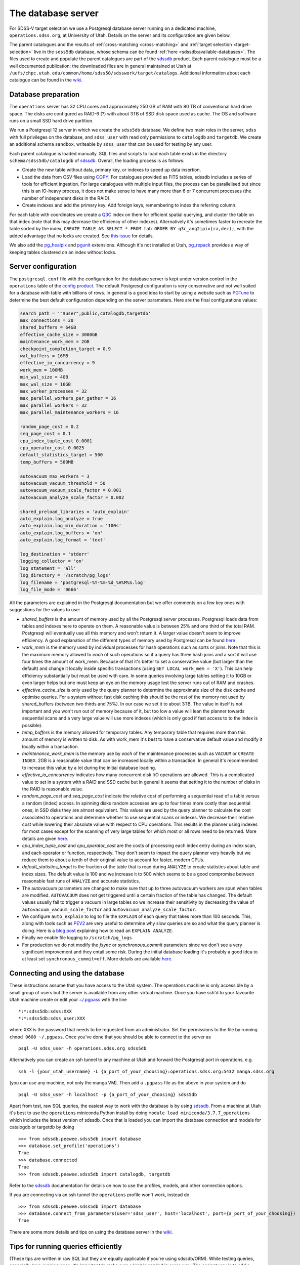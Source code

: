 
.. _database-server:

The database server
===================

For SDSS-V target selection we use a Postgresql database server running on a dedicated machine, ``operations.sdss.org``, at University of Utah. Details on the server and its configuration are given below.

The parent catalogues and the results of :ref:`cross-matching <cross-matching>` and :ref:`target selection <target-selection>` live in the ``sdss5db`` database, whose schema can be found :ref:`here <sdssdb:available-databases>`. The files used to create and populate the parent catalogues are part of the `sdssdb <https://github.com/sdss/sdssdb>`_ product. Each parent catalogue must be a well documented publication; the downloaded files are in general maintained at Utah at ``/uufs/chpc.utah.edu/common/home/sdss50/sdsswork/target/catalogs``. Additional information about each catalogue can be found in the `wiki <https://wiki.sdss.org/x/Y4DzAQ>`__.

Database preparation
--------------------

The ``operations`` server has 32 CPU cores and approximately 250 GB of RAM with 80 TB of conventional hard drive space. The disks are configured as RAID-6 (?) with about 3TB of SSD disk space used as cache. The OS and software runs on a small SSD hard drive partition.

We run a Postgresql 12 server in which we create the ``sdss5db`` database. We define two main roles in the server, ``sdss`` with full privileges on the database, and ``sdss_user`` with read only permissions to ``catalogdb`` and ``targetdb``. We create an additional schema ``sandbox``, writeable by ``sdss_user`` that can be used for testing by any user.

Each parent catalogue is loaded manually. SQL files and scripts to load each table exists in the directory ``schema/sdss5db/catalogdb`` of sdssdb_. Overall, the loading process is as follows:

- Create the new table without data, primary key, or indexes to speed up data insertion.
- Load the data from CSV files using `COPY <https://www.postgresql.org/docs/12/sql-copy.html>`__. For catalogues provided as FITS tables, sdssdb includes a series of tools for efficient ingestion. For large catalogues with multiple input files, the process can be parallelised but since this is an IO-heavy process, it does not make sense to have many more than 6 or 7 concurrent processes (the number of independent disks in the RAID).
- Create indexes and add the primary key. Add foreign keys, remembering to index the referring column.

For each table with coordinates we create a `Q3C <https://github.com/segasai/q3c>`__ index on them for efficient spatial querying, and cluster the table on that index (note that this may decrease the efficiency of other indexes). Alternatively it's sometimes faster to recreate the table sorted by the index, ``CREATE TABLE AS SELECT * FROM tab ORDER BY q3c_ang2ipix(ra,dec);``, with the added advantage that no locks are created. See `this issue <https://github.com/segasai/q3c/issues/24#issuecomment-610716846>`__ for details.

We also add the `pg_healpix <https://github.com/segasai/pg_healpix>`__ and `pgunit <https://github.com/petere/pguint>`__ extensions. Although it's not installed at Utah, `pg_repack <https://github.com/reorg/pg_repack>`__ provides a way of keeping tables clustered on an index without locks.

Server configuration
--------------------

The ``postgresql.conf`` file with the configuration for the database server is kept under version control in the ``operations`` table of the `config product <https://github.com/sdss/config>`__. The default Postgresql configuration is very conservative and not well suited for a database with table with billions of rows. In general is a good idea to start by using a website such as `PGTune <https://pgtune.leopard.in.ua/>`__ to determine the best default configuration depending on the server parameters. Here are the final configurations values:

.. code-block:: text

    search_path = '"$user",public,catalogdb,targetdb'
    max_connections = 20
    shared_buffers = 64GB
    effective_cache_size = 3000GB
    maintenance_work_mem = 2GB
    checkpoint_completion_target = 0.9
    wal_buffers = 16MB
    effective_io_concurrency = 9
    work_mem = 100MB
    min_wal_size = 4GB
    max_wal_size = 16GB
    max_worker_processes = 32
    max_parallel_workers_per_gather = 16
    max_parallel_workers = 32
    max_parallel_maintenance_workers = 16

    random_page_cost = 0.2
    seq_page_cost = 0.1
    cpu_index_tuple_cost 0.0001
    cpu_operator_cost 0.0025
    default_statistics_target = 500
    temp_buffers = 500MB

    autovacuum_max_workers = 3
    autovacuum_vacuum_threshold = 50
    autovacuum_vacuum_scale_factor = 0.001
    autovacuum_analyze_scale_factor = 0.002

    shared_preload_libraries = 'auto_explain'
    auto_explain.log_analyze = true
    auto_explain.log_min_duration = '100s'
    auto_explain.log_buffers = 'on'
    auto_explain.log_format = 'text'

    log_destination = 'stderr'
    logging_collector = 'on'
    log_statement = 'all'
    log_directory = '/scratch/pg_logs'
    log_filename = 'postgresql-%Y-%m-%d_%H%M%S.log'
    log_file_mode = '0666'

All the parameters are explained in the Postgresql documentation but we offer comments on a few key ones with suggestions for the values to use:

- *shared_buffers* is the amount of memory used by all the Postgresql server processes. Postgresql loads data from tables and indexes here to operate on them. A reasonable value is between 25% and one third of the total RAM. Postgresql will eventually use all this memory and won't return it. A larger value doesn't seem to improve efficiency. A good explanation of the different types of memory used by Postgresql can be found `here <https://severalnines.com/database-blog/architecture-and-tuning-memory-postgresql-databases>`__

- *work_mem* is the memory used by individual processes for hash operations such as sorts or joins. Note that this is the maximum memory allowed to *each* of such operations so if a query has three hash joins and a sort it will use four times the amount of work_mem. Because of that it's better to set a conservative value (but larger than the default) and change it locally inside specific transactions (using ``SET LOCAL work_mem = 'X'``). This can help efficiency substantially but must be used with care. In some queries involving large tables setting it to 10GB or even larger helps but one must keep an eye on the memory usage lest the server runs out of RAM and crashes.

- *effective_cache_size* is only used by the query planner to determine the approximate size of the disk cache and optimise queries. For a system without fast disk caching this should be the rest of the memory not used by shared_buffers (between two thirds and 75%). In our case we set it to about 3TB. The value in itself is not important and you won't run out of memory because of it, but too low a value will lean the planner towards sequential scans and a very large value will use more indexes (which is only good if fast access to to the index is possible).

- *temp_buffers* is the memory allowed for temporary tables. Any temporary table that requires more than this amount of memory is written to disk. As with work_mem it's best to have a conservative default value and modify it locally within a transaction.

- *maintenance_work_mem* is the memory use by *each* of the maintenance processes such as ``VACUUM`` or ``CREATE INDEX``. 2GB is a reasonable value that can be increased locally within a transaction. In general it's recommended to increase this value by a lot during the initial database loading.

- *effective_io_concurrency* indicates how many concurrent disk I/O operations are allowed. This is a complicated value to set in a system with a RAID and SSD cache but in general it seems that setting it to the number of disks in the RAID is reasonable value.

- *random_page_cost* and *seq_page_cost* indicate the relative cost of performing a sequential read of a table versus a random (index) access. In spinning disks random accesses are up to four times more costly than sequential ones; in SSD disks they are almost equivalent. This values are used by the query planner to calculate the cost associated to operations and determine whether to use sequential scans or indexes. We decrease their relative cost while lowering their absolute value with respect to CPU operations. This results in the planner using indexes for most cases except for the scanning of very large tables for which most or all rows need to be returned. More details are given `here <https://www.postgresql.org/docs/current/runtime-config-query.html>`__.

- *cpu_index_tuple_cost* and *cpu_operator_cost* are the costs of processing each index entry during an index scan, and each operator or function, respectively. They don't seem to impact the query planner very heavily but we reduce them to about a tenth of their original value to account for faster, modern CPUs.

- *default_statistics_target* is the fraction of the table that is read during ``ANALYZE`` to create statistics about table and index sizes. The default value is 100 and we increase it to 500 which seems to be a good compromise between reasonable fast runs of ``ANALYZE`` and accurate statistics.

- The autovacuum parameters are changed to make sure that up to three autovacuum workers are spun when tables are modified. ``AUTOVACUUM`` does not get triggered until a certain fraction of the table has changed. The default values usually fail to trigger a vacuum in large tables so we increase their sensitivity by decreasing the value of ``autovacuum_vacuum_scale_factor`` and ``autovacuum_analyze_scale_factor``.

- We configure ``auto_explain`` to log to file the ``EXPLAIN`` of each query that takes more than 100 seconds. This, along with tools such as `PEV2 <https://dalibo.github.io/pev2/#/>`__ are very useful to determine why slow queries are so and what the query planner is doing. Here is a `blog post <https://www.depesz.com/2013/04/16/explaining-the-unexplainable/>`__ explaining how to read an ``EXPLAIN ANALYZE``.

- Finally we enable file logging to ``/scratch/pg_logs``.

- For production we do not modify the *fsync* or *synchronous_commit* parameters since we don't see a very significant improvement and they entail some risk. During the initial database loading it's probably a good idea to at least set ``synchronous_commit=off``. More details are available `here <https://www.postgresql.org/docs/12/runtime-config-wal.html#RUNTIME-CONFIG-WAL-ARCHIVING>`__.

Connecting and using the database
---------------------------------

These instructions assume that you have access to the Utah system. The operations machine is only accessible by a small group of users but the server is available from any other virtual machine. Once you have ssh'd to your favourite Utah machine create or edit your `~/.pgpass <https://www.postgresql.org/docs/12/libpq-pgpass.html>`__ with the line ::

    *:*:sdss5db:sdss:XXX
    *:*:sdss5db:sdss_user:XXX

where ``XXX`` is the password that needs to be requested from an administrator. Set the permissions to the file by running ``chmod 0600 ~/.pgpass``. Once you've done that you should be able to connect to the server as ::

    psql -U sdss_user -h operations.sdss.org sdss5db

Alternatively you can create an ssh tunnel to any machine at Utah and forward the Postgresql port in operations, e.g. ::

    ssh -l {your_utah_username} -L {a_port_of_your_choosing}:operations.sdss.org:5432 manga.sdss.org

(you can use any machine, not only the manga VM). Then add a ``.pgpass`` file as the above in your system and do ::

    psql -U sdss_user -h localhost -p {a_port_of_your_choosing} sdss5db

Apart from test, raw SQL queries, the easiest way to work with the database is by using sdssdb_. From a machine at Utah it's best to use the ``operations`` miniconda Python install by doing ``module load miniconda/3.7.7_operations`` which includes the latest version of sdssdb. Once that is loaded you can import the database connection and models for catalogdb or targetdb by doing ::

    >>> from sdssdb.peewee.sdss5db import database
    >>> database.set_profile('operations')
    True
    >>> database.connected
    True
    >>> from sdssdb.peewee.sdss5db import catalogdb, targetdb

Refer to the sdssdb_ documentation for details on how to use the profiles, models, and other connection options.

If you are connecting via an ssh tunnel the ``operations`` profile won't work, instead do ::

    >>> from sdssdb.peewee.sdss5db import database
    >>> database.connect_from_parameters(user='sdss_user', host='localhost', port={a_port_of_your_choosing})
    True

There are some more details and tips on using the database server in the `wiki <https://wiki.sdss.org/x/oIBsAw>`__.

Tips for running queries efficiently
------------------------------------

(These tips are written in raw SQL but they are equally applicable if you're using sdssdb/ORM). While testing queries, especially long-running ones, it's important to make sure a limit is applied in some way. The easiest way is to add a ``LIMIT`` to the query to return only the first N results (make sure to order your query if you want the results to be reproducible). For example:

.. code-block:: postgresql

    SELECT * FROM catalog c
        INNER JOIN catalog_to_tic_v8 ctic USING (catalogid)
        INNER JOIN tic_v8 tic ON tic.id = ctic.target_id
        INNER JOIN gaia_dr2_source gaia ON gaia.source_id = tic.gaia_int
    WHERE gaia.parallax < 0.5
    ORDER BY gaia.parallax DESC
    LIMIT 100;

will return the catalog information for the 100 Gaia targets with the largest parallaxes as long as those are < 0.5. This query runs in ~20s while the query without the ``LIMIT`` could take more than one hour. You can also use aggregate functions such as ``COUNT(*)`` to get statistics from your queries.

Alternatively, it's possible to limit your query by doing a radial query:

.. code-block:: postgresql

    SELECT * FROM catalog c
        INNER JOIN catalog_to_tic_v8 ctic USING (catalogid)
        INNER JOIN tic_v8 tic ON tic.id = ctic.target_id
        INNER JOIN gaia_dr2_source gaia ON gaia.source_id = tic.gaia_int
    WHERE q3c_radial_query(c.ra, c.dec, 100, 20, 1);

This query will return all the catalog rows that are cross-matched with Gaia DR2 and that fall within a radius of 1 degree around (100, 20) deg.

For very large queries it's best to avoid using a naked SELECT statement that output to the terminal. For example ``SELECT * FROM unwise`` will return 2 billion rows and 300 columns. What's more, the output will probably be larger than the RAM size available and you'll crash the database server. And even if the query works you won't be able to process it in any useful way from the screen. Instead, save the results to a new table:

.. code-block:: postgresql

    CREATE TABLE sandbox.temp_results AS SELECT * FROM unwise;

All users can use the ``sandbox`` schema for this purpose (it's writeable even by the ``sdss_user`` role). Remember to drop your table once you're done with it. You can use temporary tables but note those will disappear automatically once you close the connection.

